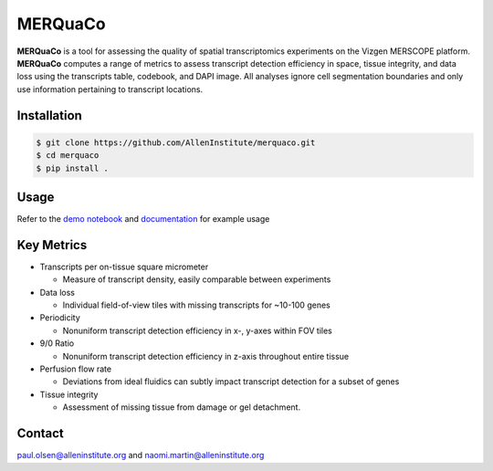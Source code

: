 MERQuaCo
========

**MERQuaCo** is a tool for assessing the quality of spatial transcriptomics experiments on the Vizgen MERSCOPE platform. **MERQuaCo** computes a range of metrics to assess transcript detection efficiency in space, tissue integrity, and data loss using the transcripts table, codebook, and DAPI image. All analyses ignore cell segmentation boundaries and only use information pertaining to transcript locations.

Installation
------------

.. code-block:: bash

    $ git clone https://github.com/AllenInstitute/merquaco.git
    $ cd merquaco
    $ pip install .

Usage
-----
Refer to the `demo notebook <https://github.com/AllenInstitute/merquaco/blob/main/demo_notebook.ipynb>`_ and `documentation <https://merquaco.readthedocs.io/en/latest/api.html>`_ for example usage

Key Metrics
-----------

- Transcripts per on-tissue square micrometer

  - Measure of transcript density, easily comparable between experiments

- Data loss

  - Individual field-of-view tiles with missing transcripts for ~10-100 genes

- Periodicity

  - Nonuniform transcript detection efficiency in x-, y-axes within FOV tiles

- 9/0 Ratio

  - Nonuniform transcript detection efficiency in z-axis throughout entire tissue

- Perfusion flow rate

  - Deviations from ideal fluidics can subtly impact transcript detection for a subset of genes

- Tissue integrity

  - Assessment of missing tissue from damage or gel detachment.


Contact
-------
paul.olsen@alleninstitute.org and naomi.martin@alleninstitute.org

